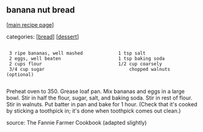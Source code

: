 #+pagetitle: banana nut bread

** banana nut bread

  [[[file:0-recipe-index.org][main recipe page]]]

categories: [[[file:c-bread.org][bread]]] [[[file:c-dessert.org][dessert]]]

: 
:  3 ripe bananas, well mashed             1 tsp salt
:  2 eggs, well beaten                     1 tsp baking soda
:  2 cups flour                            1/2 cup coarsely
:  3/4 cup sugar                               chopped walnuts (optional)
: 

 Preheat oven to 350.  Grease loaf pan.  Mix bananas and eggs in a
 large bowl.  Stir in half the flour, sugar, salt, and baking soda.
 Stir in rest of flour.  Stir in walnuts.  Put batter in pan and bake
 for 1 hour.  (Check that it's cooked by sticking a toothpick in; it's
 done when toothpick comes out clean.)

 source: The Fannie Farmer Cookbook (adapted slightly)
